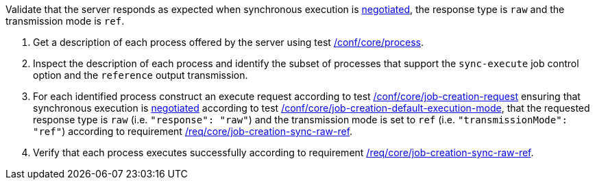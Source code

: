 [[ats_core_job-creation-sync-raw-ref]]
[requirement,type="abstracttest",label="/conf/core/job-creation-sync-raw-ref",subject='<<req_core_job-creation-sync-raw-ref,/req/core/job-creation-sync-raw-ref>>']
====
[.component,class=test-purpose]
--
Validate that the server responds as expected when synchronous execution is <<sc_execution_mode,negotiated>>, the response type is `raw` and the transmission mode is `ref`.
--

[.component,class=test-method]
--
. Get a description of each process offered by the server using test <<ats_core_process,/conf/core/process>>.
. Inspect the description of each process and identify the subset of processes that support the `sync-execute` job control option and the `reference` output transmission.
. For each identified process construct an execute request according to test <<ats_core_job-creation-request,/conf/core/job-creation-request>> ensuring that synchronous execution is <<sc_execution_mode,negotiated>> according to test <<ats_core_job-creation-default-execution-mode,/conf/core/job-creation-default-execution-mode>>, that the requested response type is `raw` (i.e. `"response": "raw"`) and the transmission mode is set to `ref` (i.e. `"transmissionMode": "ref"`) according to requirement <<req_core_job-creation-sync-raw-ref,/req/core/job-creation-sync-raw-ref>>.
. Verify that each process executes successfully according to requirement <<req_core_job-creation-sync-raw-ref,/req/core/job-creation-sync-raw-ref>>.
--
====
